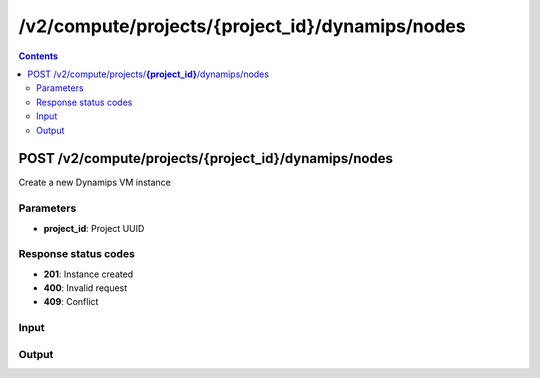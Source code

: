 /v2/compute/projects/{project_id}/dynamips/nodes
------------------------------------------------------------------------------------------------------------------------------------------

.. contents::

POST /v2/compute/projects/**{project_id}**/dynamips/nodes
~~~~~~~~~~~~~~~~~~~~~~~~~~~~~~~~~~~~~~~~~~~~~~~~~~~~~~~~~~~~~~~~~~~~~~~~~~~~~~~~~~~~~~~~~~~~~~~~~~~~~~~~~~~~~~~~~~~~~~~~~~~~~~~~~~~~~~~~~~~~~~~~~~~~~~~~~~~~~~
Create a new Dynamips VM instance

Parameters
**********
- **project_id**: Project UUID

Response status codes
**********************
- **201**: Instance created
- **400**: Invalid request
- **409**: Conflict

Input
*******
.. raw:: html

    <table>
    <tr>                 <th>Name</th>                 <th>Mandatory</th>                 <th>Type</th>                 <th>Description</th>                 </tr>
    <tr><td>auto_delete_disks</td>                    <td> </td>                     <td>boolean</td>                     <td>Automatically delete nvram and disk files</td>                     </tr>
    <tr><td>aux</td>                    <td> </td>                     <td>['null', 'integer']</td>                     <td>Auxiliary console TCP port</td>                     </tr>
    <tr><td>chassis</td>                    <td> </td>                     <td>string</td>                     <td>Cisco router chassis model</td>                     </tr>
    <tr><td>clock_divisor</td>                    <td> </td>                     <td>integer</td>                     <td>Clock divisor</td>                     </tr>
    <tr><td>console</td>                    <td> </td>                     <td>integer</td>                     <td>Console TCP port</td>                     </tr>
    <tr><td>console_type</td>                    <td> </td>                     <td>enum</td>                     <td>Possible values: telnet</td>                     </tr>
    <tr><td>disk0</td>                    <td> </td>                     <td>integer</td>                     <td>Disk0 size in MB</td>                     </tr>
    <tr><td>disk1</td>                    <td> </td>                     <td>integer</td>                     <td>Disk1 size in MB</td>                     </tr>
    <tr><td>dynamips_id</td>                    <td> </td>                     <td>integer</td>                     <td>Dynamips ID</td>                     </tr>
    <tr><td>exec_area</td>                    <td> </td>                     <td>integer</td>                     <td>Exec area value</td>                     </tr>
    <tr><td>idlemax</td>                    <td> </td>                     <td>integer</td>                     <td>Idlemax value</td>                     </tr>
    <tr><td>idlepc</td>                    <td> </td>                     <td>string</td>                     <td>Idle-PC value</td>                     </tr>
    <tr><td>idlesleep</td>                    <td> </td>                     <td>integer</td>                     <td>Idlesleep value</td>                     </tr>
    <tr><td>image</td>                    <td>&#10004;</td>                     <td>string</td>                     <td>Path to the IOS image</td>                     </tr>
    <tr><td>image_md5sum</td>                    <td> </td>                     <td>['string', 'null']</td>                     <td>Checksum of the IOS image</td>                     </tr>
    <tr><td>iomem</td>                    <td> </td>                     <td>integer</td>                     <td>I/O memory percentage</td>                     </tr>
    <tr><td>mac_addr</td>                    <td> </td>                     <td>string</td>                     <td>Base MAC address</td>                     </tr>
    <tr><td>midplane</td>                    <td> </td>                     <td>enum</td>                     <td>Possible values: std, vxr</td>                     </tr>
    <tr><td>mmap</td>                    <td> </td>                     <td>boolean</td>                     <td>MMAP feature</td>                     </tr>
    <tr><td>name</td>                    <td>&#10004;</td>                     <td>string</td>                     <td>Dynamips VM instance name</td>                     </tr>
    <tr><td>node_id</td>                    <td> </td>                     <td></td>                     <td>Node UUID</td>                     </tr>
    <tr><td>npe</td>                    <td> </td>                     <td>enum</td>                     <td>Possible values: npe-100, npe-150, npe-175, npe-200, npe-225, npe-300, npe-400, npe-g2</td>                     </tr>
    <tr><td>nvram</td>                    <td> </td>                     <td>integer</td>                     <td>Amount of NVRAM in KB</td>                     </tr>
    <tr><td>platform</td>                    <td>&#10004;</td>                     <td>string</td>                     <td>Cisco router platform</td>                     </tr>
    <tr><td>power_supplies</td>                    <td> </td>                     <td>array</td>                     <td>Power supplies status</td>                     </tr>
    <tr><td>private_config</td>                    <td> </td>                     <td>string</td>                     <td>Path to the IOS private configuration file</td>                     </tr>
    <tr><td>private_config_content</td>                    <td> </td>                     <td>string</td>                     <td>Content of IOS private configuration file</td>                     </tr>
    <tr><td>ram</td>                    <td>&#10004;</td>                     <td>integer</td>                     <td>Amount of RAM in MB</td>                     </tr>
    <tr><td>sensors</td>                    <td> </td>                     <td>array</td>                     <td>Temperature sensors</td>                     </tr>
    <tr><td>slot0</td>                    <td> </td>                     <td></td>                     <td>Network module slot 0</td>                     </tr>
    <tr><td>slot1</td>                    <td> </td>                     <td></td>                     <td>Network module slot 1</td>                     </tr>
    <tr><td>slot2</td>                    <td> </td>                     <td></td>                     <td>Network module slot 2</td>                     </tr>
    <tr><td>slot3</td>                    <td> </td>                     <td></td>                     <td>Network module slot 3</td>                     </tr>
    <tr><td>slot4</td>                    <td> </td>                     <td></td>                     <td>Network module slot 4</td>                     </tr>
    <tr><td>slot5</td>                    <td> </td>                     <td></td>                     <td>Network module slot 5</td>                     </tr>
    <tr><td>slot6</td>                    <td> </td>                     <td></td>                     <td>Network module slot 6</td>                     </tr>
    <tr><td>sparsemem</td>                    <td> </td>                     <td>boolean</td>                     <td>Sparse memory feature</td>                     </tr>
    <tr><td>startup_config</td>                    <td> </td>                     <td>string</td>                     <td>Path to the IOS startup configuration file</td>                     </tr>
    <tr><td>startup_config_content</td>                    <td> </td>                     <td>string</td>                     <td>Content of IOS startup configuration file</td>                     </tr>
    <tr><td>system_id</td>                    <td> </td>                     <td>string</td>                     <td>System ID</td>                     </tr>
    <tr><td>wic0</td>                    <td> </td>                     <td></td>                     <td>Network module WIC slot 0</td>                     </tr>
    <tr><td>wic1</td>                    <td> </td>                     <td></td>                     <td>Network module WIC slot 0</td>                     </tr>
    <tr><td>wic2</td>                    <td> </td>                     <td></td>                     <td>Network module WIC slot 0</td>                     </tr>
    </table>

Output
*******
.. raw:: html

    <table>
    <tr>                 <th>Name</th>                 <th>Mandatory</th>                 <th>Type</th>                 <th>Description</th>                 </tr>
    <tr><td>auto_delete_disks</td>                    <td> </td>                     <td>boolean</td>                     <td>Automatically delete nvram and disk files</td>                     </tr>
    <tr><td>aux</td>                    <td> </td>                     <td>['integer', 'null']</td>                     <td>Auxiliary console TCP port</td>                     </tr>
    <tr><td>chassis</td>                    <td> </td>                     <td>string</td>                     <td>Cisco router chassis model</td>                     </tr>
    <tr><td>clock_divisor</td>                    <td> </td>                     <td>integer</td>                     <td>Clock divisor</td>                     </tr>
    <tr><td>console</td>                    <td>&#10004;</td>                     <td>integer</td>                     <td>Console TCP port</td>                     </tr>
    <tr><td>console_type</td>                    <td>&#10004;</td>                     <td>enum</td>                     <td>Possible values: telnet</td>                     </tr>
    <tr><td>disk0</td>                    <td> </td>                     <td>integer</td>                     <td>Disk0 size in MB</td>                     </tr>
    <tr><td>disk1</td>                    <td> </td>                     <td>integer</td>                     <td>Disk1 size in MB</td>                     </tr>
    <tr><td>dynamips_id</td>                    <td>&#10004;</td>                     <td>integer</td>                     <td>ID to use with Dynamips</td>                     </tr>
    <tr><td>exec_area</td>                    <td> </td>                     <td>integer</td>                     <td>Exec area value</td>                     </tr>
    <tr><td>idlemax</td>                    <td> </td>                     <td>integer</td>                     <td>Idlemax value</td>                     </tr>
    <tr><td>idlepc</td>                    <td> </td>                     <td>string</td>                     <td>Idle-PC value</td>                     </tr>
    <tr><td>idlesleep</td>                    <td> </td>                     <td>integer</td>                     <td>Idlesleep value</td>                     </tr>
    <tr><td>image</td>                    <td> </td>                     <td>string</td>                     <td>Path to the IOS image</td>                     </tr>
    <tr><td>image_md5sum</td>                    <td> </td>                     <td>['string', 'null']</td>                     <td>Checksum of the IOS image</td>                     </tr>
    <tr><td>iomem</td>                    <td> </td>                     <td>integer</td>                     <td>I/O memory percentage</td>                     </tr>
    <tr><td>mac_addr</td>                    <td> </td>                     <td>string</td>                     <td>Base MAC address</td>                     </tr>
    <tr><td>midplane</td>                    <td> </td>                     <td>enum</td>                     <td>Possible values: std, vxr</td>                     </tr>
    <tr><td>mmap</td>                    <td> </td>                     <td>boolean</td>                     <td>MMAP feature</td>                     </tr>
    <tr><td>name</td>                    <td>&#10004;</td>                     <td>string</td>                     <td>Dynamips VM instance name</td>                     </tr>
    <tr><td>node_directory</td>                    <td> </td>                     <td>string</td>                     <td>Path to the vm working directory</td>                     </tr>
    <tr><td>node_id</td>                    <td>&#10004;</td>                     <td>string</td>                     <td>Node UUID</td>                     </tr>
    <tr><td>npe</td>                    <td> </td>                     <td>enum</td>                     <td>Possible values: npe-100, npe-150, npe-175, npe-200, npe-225, npe-300, npe-400, npe-g2</td>                     </tr>
    <tr><td>nvram</td>                    <td> </td>                     <td>integer</td>                     <td>Amount of NVRAM in KB</td>                     </tr>
    <tr><td>platform</td>                    <td> </td>                     <td>string</td>                     <td>Cisco router platform</td>                     </tr>
    <tr><td>power_supplies</td>                    <td> </td>                     <td>array</td>                     <td>Power supplies status</td>                     </tr>
    <tr><td>private_config</td>                    <td> </td>                     <td>string</td>                     <td>Path to the IOS private configuration file</td>                     </tr>
    <tr><td>private_config_content</td>                    <td> </td>                     <td>string</td>                     <td>Content of IOS private configuration file</td>                     </tr>
    <tr><td>project_id</td>                    <td>&#10004;</td>                     <td>string</td>                     <td>Project UUID</td>                     </tr>
    <tr><td>ram</td>                    <td> </td>                     <td>integer</td>                     <td>Amount of RAM in MB</td>                     </tr>
    <tr><td>sensors</td>                    <td> </td>                     <td>array</td>                     <td>Temperature sensors</td>                     </tr>
    <tr><td>slot0</td>                    <td> </td>                     <td></td>                     <td>Network module slot 0</td>                     </tr>
    <tr><td>slot1</td>                    <td> </td>                     <td></td>                     <td>Network module slot 1</td>                     </tr>
    <tr><td>slot2</td>                    <td> </td>                     <td></td>                     <td>Network module slot 2</td>                     </tr>
    <tr><td>slot3</td>                    <td> </td>                     <td></td>                     <td>Network module slot 3</td>                     </tr>
    <tr><td>slot4</td>                    <td> </td>                     <td></td>                     <td>Network module slot 4</td>                     </tr>
    <tr><td>slot5</td>                    <td> </td>                     <td></td>                     <td>Network module slot 5</td>                     </tr>
    <tr><td>slot6</td>                    <td> </td>                     <td></td>                     <td>Network module slot 6</td>                     </tr>
    <tr><td>sparsemem</td>                    <td> </td>                     <td>boolean</td>                     <td>Sparse memory feature</td>                     </tr>
    <tr><td>startup_config</td>                    <td> </td>                     <td>string</td>                     <td>Path to the IOS startup configuration file</td>                     </tr>
    <tr><td>startup_config_content</td>                    <td> </td>                     <td>string</td>                     <td>Content of IOS startup configuration file</td>                     </tr>
    <tr><td>status</td>                    <td> </td>                     <td>enum</td>                     <td>Possible values: started, stopped, suspended</td>                     </tr>
    <tr><td>system_id</td>                    <td> </td>                     <td>string</td>                     <td>System ID</td>                     </tr>
    <tr><td>wic0</td>                    <td> </td>                     <td></td>                     <td>Network module WIC slot 0</td>                     </tr>
    <tr><td>wic1</td>                    <td> </td>                     <td></td>                     <td>Network module WIC slot 0</td>                     </tr>
    <tr><td>wic2</td>                    <td> </td>                     <td></td>                     <td>Network module WIC slot 0</td>                     </tr>
    </table>

